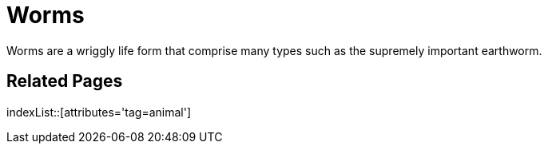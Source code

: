 = Worms
:tag: animal

Worms are a wriggly life form that comprise many types such as the supremely important earthworm.

== Related Pages

indexList::[attributes='tag=animal']

